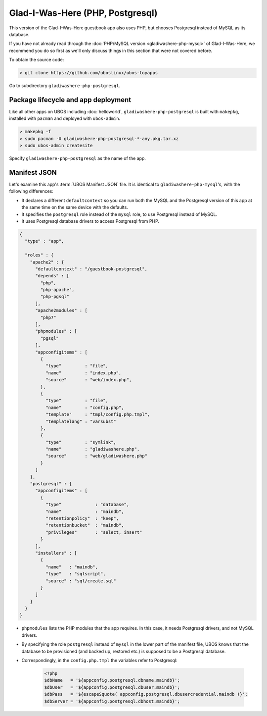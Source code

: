 Glad-I-Was-Here (PHP, Postgresql)
=================================

This version of the Glad-I-Was-Here guestbook app also uses PHP, but chooses Postgresql
instead of MySQL as its database.

If you have not already read through the :doc:`PHP/MySQL version <gladiwashere-php-mysql>`
of Glad-I-Was-Here, we recommend you do so first as we'll only discuss things in this
section that were not covered before.

To obtain the source code:

.. code-block:: none

   > git clone https://github.com/uboslinux/ubos-toyapps

Go to subdirectory ``gladiwashere-php-postgresql``.

Package lifecycle and app deployment
------------------------------------

Like all other apps on UBOS including :doc:`helloworld`, ``gladiwashere-php-postgresql`` is built
with ``makepkg``, installed with ``pacman`` and deployed with ``ubos-admin``.

.. code-block:: none

   > makepkg -f
   > sudo pacman -U gladiwashere-php-postgresql-*-any.pkg.tar.xz
   > sudo ubos-admin createsite

Specify ``gladiwashere-php-postgresql`` as the name of the app.

Manifest JSON
-------------

Let's examine this app's :term:`UBOS Manifest JSON` file. It is identical to
``gladiwashere-php-mysql``'s, with the following differences:

* It declares a different ``defaultcontext`` so you can run both the MySQL and the
  Postgresql version of this app at the same time on the same device with the defaults.

* It specifies the ``postgresql`` role instead of the ``mysql`` role, to use
  Postgresql instead of MySQL.

* It uses Postgresql database drivers to access Postgresql from PHP.

.. code-block:: json

   {
     "type" : "app",

     "roles" : {
       "apache2" : {
         "defaultcontext" : "/guestbook-postgresql",
         "depends" : [
           "php",
           "php-apache",
           "php-pgsql"
         ],
         "apache2modules" : [
           "php7"
         ],
         "phpmodules" : [
           "pgsql"
         ],
         "appconfigitems" : [
           {
             "type"         : "file",
             "name"         : "index.php",
             "source"       : "web/index.php",
           },
           {
             "type"         : "file",
             "name"         : "config.php",
             "template"     : "tmpl/config.php.tmpl",
             "templatelang" : "varsubst"
           },
           {
             "type"         : "symlink",
             "name"         : "gladiwashere.php",
             "source"       : "web/gladiwashere.php"
           }
         ]
       },
       "postgresql" : {
         "appconfigitems" : [
           {
             "type"             : "database",
             "name"             : "maindb",
             "retentionpolicy"  : "keep",
             "retentionbucket"  : "maindb",
             "privileges"       : "select, insert"
           }
         ],
         "installers" : [
           {
             "name"   : "maindb",
             "type"   : "sqlscript",
             "source" : "sql/create.sql"
           }
         ]
       }
     }
   }

* ``phpmodules`` lists the PHP modules that the app requires. In this case, it needs
  Postgresql drivers, and not MySQL drivers.

* By specifying the role ``postgresql`` instead of ``mysql`` in the lower part of
  the manifest file, UBOS knows that the database to be provisioned (and backed up,
  restored etc.) is supposed to be a Postgresql database.

* Correspondingly, in the ``config.php.tmpl`` the variables refer to Postgresql:

   .. code-block:: php

     <?php
     $dbName   = '${appconfig.postgresql.dbname.maindb}';
     $dbUser   = '${appconfig.postgresql.dbuser.maindb}';
     $dbPass   = '${escapeSquote( appconfig.postgresql.dbusercredential.maindb )}';
     $dbServer = '${appconfig.postgresql.dbhost.maindb}';
